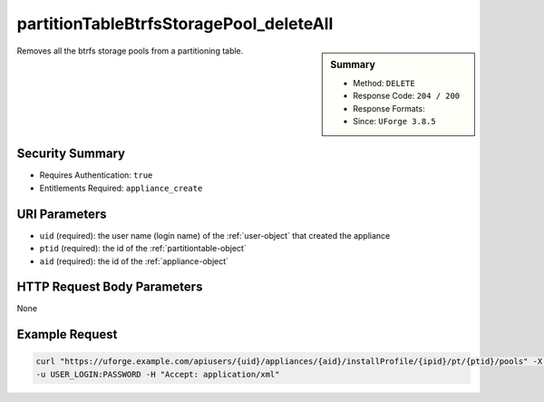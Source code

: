 .. Copyright 2018 FUJITSU LIMITED

.. _partitionTableBtrfsStoragePool-deleteAll:

partitionTableBtrfsStoragePool_deleteAll
----------------------------------------

.. function:: DELETE users/{uid}/appliances/{aid}/installProfile/{ipid}/pt/{ptid}/pools

.. sidebar:: Summary

	* Method: ``DELETE``
	* Response Code: ``204 / 200``
	* Response Formats: 
	* Since: ``UForge 3.8.5``

Removes all the btrfs storage pools from a partitioning table.

Security Summary
~~~~~~~~~~~~~~~~

* Requires Authentication: ``true``
* Entitlements Required: ``appliance_create``

URI Parameters
~~~~~~~~~~~~~~

* ``uid`` (required): the user name (login name) of the :ref:`user-object` that created the appliance
* ``ptid`` (required): the id of the :ref:`partitiontable-object`
* ``aid`` (required): the id of the :ref:`appliance-object`

HTTP Request Body Parameters
~~~~~~~~~~~~~~~~~~~~~~~~~~~~

None

Example Request
~~~~~~~~~~~~~~~

.. code-block:: bash

	curl "https://uforge.example.com/apiusers/{uid}/appliances/{aid}/installProfile/{ipid}/pt/{ptid}/pools" -X DELETE \
	-u USER_LOGIN:PASSWORD -H "Accept: application/xml"

.. seealso::

	 * :ref:`appliance-object`
	 * :ref:`appliancepartitiontabledisk-api-resources`
	 * :ref:`appliancepartitiontablediskpartition-api-resources`
	 * :ref:`btrfsstoragepool-object`
	 * :ref:`partitionTableBtrfsStoragePool-create`
	 * :ref:`partitionTableBtrfsStoragePool-delete`
	 * :ref:`partitionTableBtrfsStoragePool-getAll`
	 * :ref:`partitionTableBtrfsStoragePool-update`
	 * :ref:`partitiontable-object`
